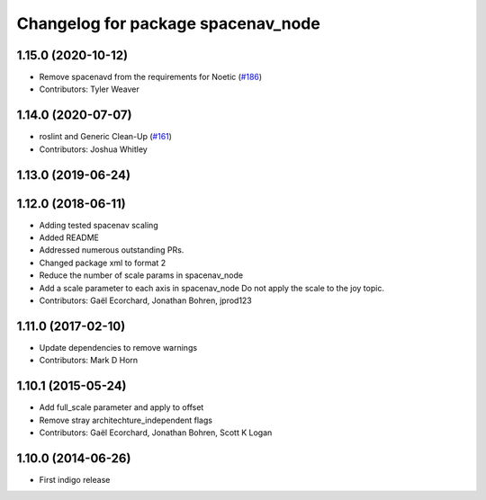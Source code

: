 ^^^^^^^^^^^^^^^^^^^^^^^^^^^^^^^^^^^
Changelog for package spacenav_node
^^^^^^^^^^^^^^^^^^^^^^^^^^^^^^^^^^^

1.15.0 (2020-10-12)
-------------------
* Remove spacenavd from the requirements for Noetic (`#186 <https://github.com/ros-drivers/joystick_drivers/issues/186>`_)
* Contributors: Tyler Weaver

1.14.0 (2020-07-07)
-------------------
* roslint and Generic Clean-Up (`#161 <https://github.com/ros-drivers/joystick_drivers/issues/161>`_)
* Contributors: Joshua Whitley

1.13.0 (2019-06-24)
-------------------

1.12.0 (2018-06-11)
-------------------
* Adding tested spacenav scaling
* Added README
* Addressed numerous outstanding PRs.
* Changed package xml to format 2
* Reduce the number of scale params in spacenav_node
* Add a scale parameter to each axis in spacenav_node
  Do not apply the scale to the joy topic.
* Contributors: Gaël Ecorchard, Jonathan Bohren, jprod123

1.11.0 (2017-02-10)
-------------------
* Update dependencies to remove warnings
* Contributors: Mark D Horn

1.10.1 (2015-05-24)
-------------------
* Add full_scale parameter and apply to offset
* Remove stray architechture_independent flags
* Contributors: Gaël Ecorchard, Jonathan Bohren, Scott K Logan

1.10.0 (2014-06-26)
-------------------
* First indigo release
